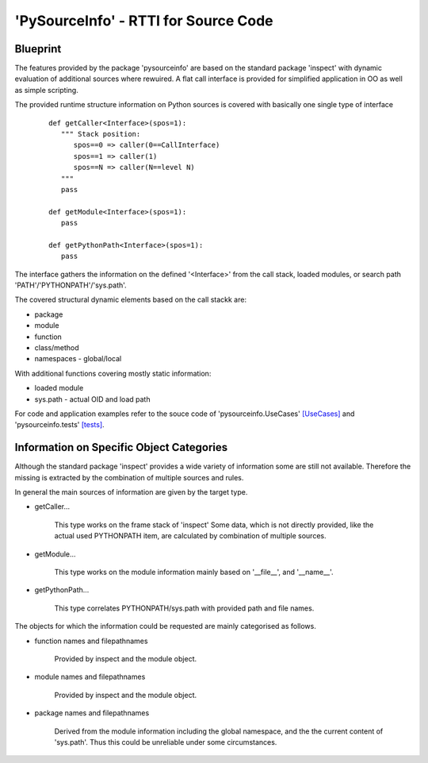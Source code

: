 'PySourceInfo' - RTTI for Source Code
*************************************

Blueprint
^^^^^^^^^

The features provided by the package 'pysourceinfo' are
based on the standard package 'inspect' with
dynamic evaluation of additional sources where rewuired.
A flat call interface is provided for simplified application in
OO as well as simple scripting.

The provided runtime structure information on Python sources is 
covered with basically one single type of interface
  ::

    def getCaller<Interface>(spos=1):
       """ Stack position: 
          spos==0 => caller(0==CallInterface) 
          spos==1 => caller(1) 
          spos==N => caller(N==level N) 
       """
       pass

    def getModule<Interface>(spos=1):
       pass

    def getPythonPath<Interface>(spos=1):
       pass

The interface gathers the information on the defined '<Interface>' from
the call stack, loaded modules, or search path 'PATH'/'PYTHONPATH'/'sys.path'.

The covered structural dynamic elements based on the call stackk are:

* package

* module

* function

* class/method

* namespaces - global/local

With additional functions covering mostly static information: 

* loaded module

* sys.path - actual OID and load path

For code and application examples refer to the souce code of 'pysourceinfo.UseCases' `[UseCases] <UseCases.html#>`_
and 'pysourceinfo.tests' `[tests] <tests.html#>`_.

Information on Specific Object Categories
^^^^^^^^^^^^^^^^^^^^^^^^^^^^^^^^^^^^^^^^^
 
Although the standard package 'inspect' provides a wide variety of information 
some are still not available.
Therefore the missing is extracted by the combination of multiple sources
and rules.

In general the main sources of information are given by the
target type.

* getCaller...

    This type works on the frame stack of 'inspect'
    Some data, which is not directly provided, like
    the actual used PYTHONPATH item, are calculated
    by combination of multiple sources.

* getModule...

    This type works on the module information mainly
    based on '__file__', and '__name__'.

* getPythonPath...

    This type correlates PYTHONPATH/sys.path with
    provided path and file names.

The objects for which the information could be requested are
mainly categorised as follows.

* function names and filepathnames

    Provided by inspect and the module object.

* module names and filepathnames

    Provided by inspect and the module object.
 
* package names and filepathnames

    Derived from the module information including
    the global namespace, and the the current content
    of 'sys.path'. Thus this could be unreliable under
    some circumstances. 

